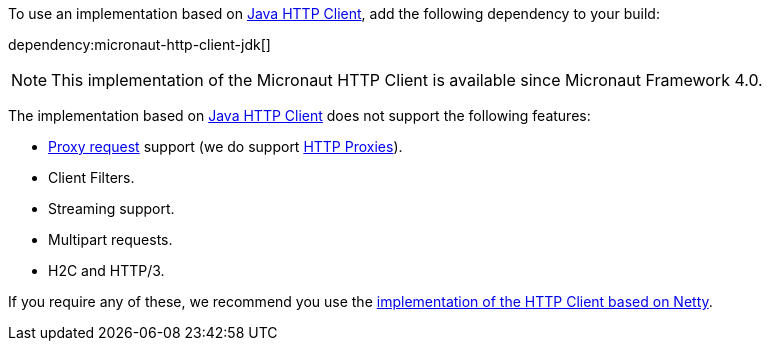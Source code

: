 To use an implementation based on https://openjdk.org/groups/net/httpclient/intro.html[Java HTTP Client], add the following dependency to your build:

dependency:micronaut-http-client-jdk[]

NOTE: This implementation of the Micronaut HTTP Client is available since Micronaut Framework 4.0.

The implementation based on https://openjdk.org/groups/net/httpclient/intro.html[Java HTTP Client] does not support the following features:

* <<proxyClient,Proxy request>> support (we do support <<proxy,HTTP Proxies>>).
* Client Filters.
* Streaming support.
* Multipart requests.
* H2C and HTTP/3.

If you require any of these, we recommend you use the <<nettyHttpClient, implementation of the HTTP Client based on Netty>>.

